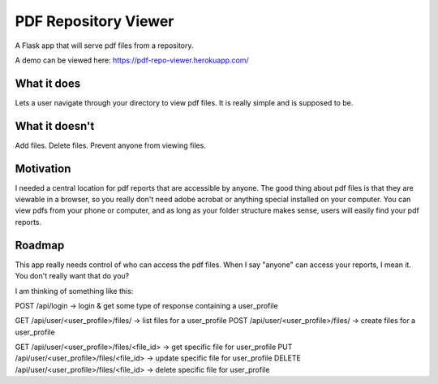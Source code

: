=====================
PDF Repository Viewer
=====================

A Flask app that will serve pdf files from a repository.


A demo can be viewed here:  https://pdf-repo-viewer.herokuapp.com/


What it does
------------

Lets a user navigate through your directory to view pdf files.  It is really simple and is supposed to be.


What it doesn't
---------------

Add files.  Delete files.  Prevent anyone from viewing files.


Motivation
----------

I needed a central location for pdf reports that are accessible by anyone.  The good thing about pdf files is
that they are viewable in a browser, so you really don't need adobe acrobat or anything special installed on your computer.
You can view pdfs from your phone or computer, and as long as your folder structure makes sense,
users will easily find your pdf reports.


Roadmap
-------

This app really needs control of who can access the pdf files.  When I say "anyone" can access your reports, I mean it.
You don't really want that do you?

I am thinking of something like this:

POST /api/login -> login & get some type of response containing a user_profile

GET /api/user/<user_profile>/files/ -> list files for a user_profile
POST /api/user/<user_profile>/files/ -> create files for a user_profile

GET /api/user/<user_profile>/files/<file_id> -> get specific file for user_profile
PUT /api/user/<user_profile>/files/<file_id> -> update specific file for user_profile
DELETE /api/user/<user_profile>/files/<file_id> -> delete specific file for user_profile